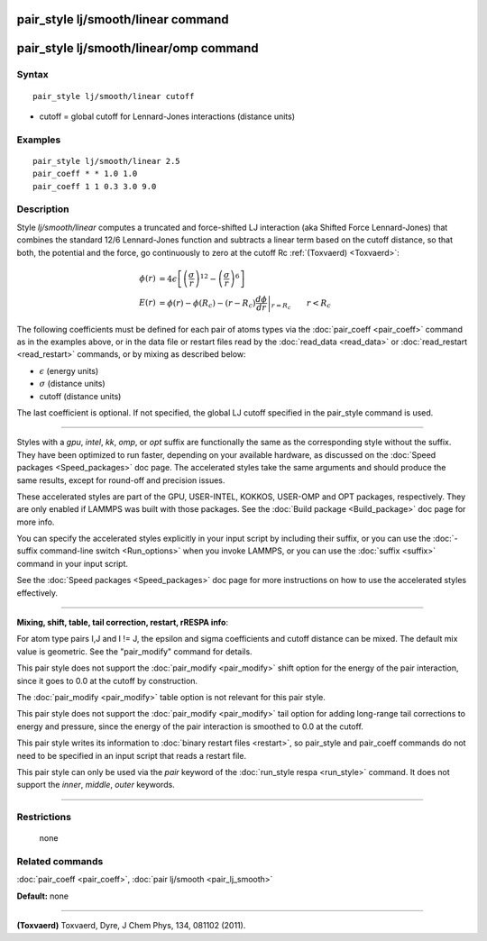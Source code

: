 .. index:: pair\_style lj/smooth/linear

pair\_style lj/smooth/linear command
====================================

pair\_style lj/smooth/linear/omp command
========================================

Syntax
""""""


.. parsed-literal::

   pair_style lj/smooth/linear cutoff

* cutoff = global cutoff for Lennard-Jones interactions (distance units)

Examples
""""""""


.. parsed-literal::

   pair_style lj/smooth/linear 2.5
   pair_coeff \* \* 1.0 1.0
   pair_coeff 1 1 0.3 3.0 9.0

Description
"""""""""""

Style *lj/smooth/linear* computes a truncated and force-shifted LJ
interaction (aka Shifted Force Lennard-Jones) that combines the
standard 12/6 Lennard-Jones function and subtracts a linear term based
on the cutoff distance, so that both, the potential and the force, go
continuously to zero at the cutoff Rc :ref:`(Toxvaerd) <Toxvaerd>`:

.. math::

   \phi\left(r\right) & =  4 \epsilon \left[ \left(\frac{\sigma}{r}\right)^{12} - 
                       \left(\frac{\sigma}{r}\right)^6 \right] \\
   E\left(r\right) & =  \phi\left(r\right)  - \phi\left(R_c\right) - \left(r - R_c\right) \left.\frac{d\phi}{d r} \right|_{r=R_c}       \qquad r < R_c 


The following coefficients must be defined for each pair of atoms
types via the :doc:`pair_coeff <pair_coeff>` command as in the examples
above, or in the data file or restart files read by the
:doc:`read_data <read_data>` or :doc:`read_restart <read_restart>`
commands, or by mixing as described below:

* :math:`\epsilon` (energy units)
* :math:`\sigma` (distance units)
* cutoff (distance units)

The last coefficient is optional. If not specified, the global
LJ cutoff specified in the pair\_style command is used.


----------


Styles with a *gpu*\ , *intel*\ , *kk*\ , *omp*\ , or *opt* suffix are
functionally the same as the corresponding style without the suffix.
They have been optimized to run faster, depending on your available
hardware, as discussed on the :doc:`Speed packages <Speed_packages>` doc
page.  The accelerated styles take the same arguments and should
produce the same results, except for round-off and precision issues.

These accelerated styles are part of the GPU, USER-INTEL, KOKKOS,
USER-OMP and OPT packages, respectively.  They are only enabled if
LAMMPS was built with those packages.  See the :doc:`Build package <Build_package>` doc page for more info.

You can specify the accelerated styles explicitly in your input script
by including their suffix, or you can use the :doc:`-suffix command-line switch <Run_options>` when you invoke LAMMPS, or you can use the
:doc:`suffix <suffix>` command in your input script.

See the :doc:`Speed packages <Speed_packages>` doc page for more
instructions on how to use the accelerated styles effectively.


----------


**Mixing, shift, table, tail correction, restart, rRESPA info**\ :

For atom type pairs I,J and I != J, the epsilon and sigma coefficients
and cutoff distance can be mixed. The default mix value is geometric.
See the "pair\_modify" command for details.

This pair style does not support the :doc:`pair_modify <pair_modify>`
shift option for the energy of the pair interaction, since it goes
to 0.0 at the cutoff by construction.

The :doc:`pair_modify <pair_modify>` table option is not relevant
for this pair style.

This pair style does not support the :doc:`pair_modify <pair_modify>`
tail option for adding long-range tail corrections to energy and
pressure, since the energy of the pair interaction is smoothed to 0.0
at the cutoff.

This pair style writes its information to :doc:`binary restart files <restart>`, so pair\_style and pair\_coeff commands do not need
to be specified in an input script that reads a restart file.

This pair style can only be used via the *pair* keyword of the
:doc:`run_style respa <run_style>` command.  It does not support the
*inner*\ , *middle*\ , *outer* keywords.


----------


Restrictions
""""""""""""
 none

Related commands
""""""""""""""""

:doc:`pair_coeff <pair_coeff>`, :doc:`pair lj/smooth <pair_lj_smooth>`

**Default:** none


----------


.. _Toxvaerd:



**(Toxvaerd)** Toxvaerd, Dyre, J Chem Phys, 134, 081102 (2011).
